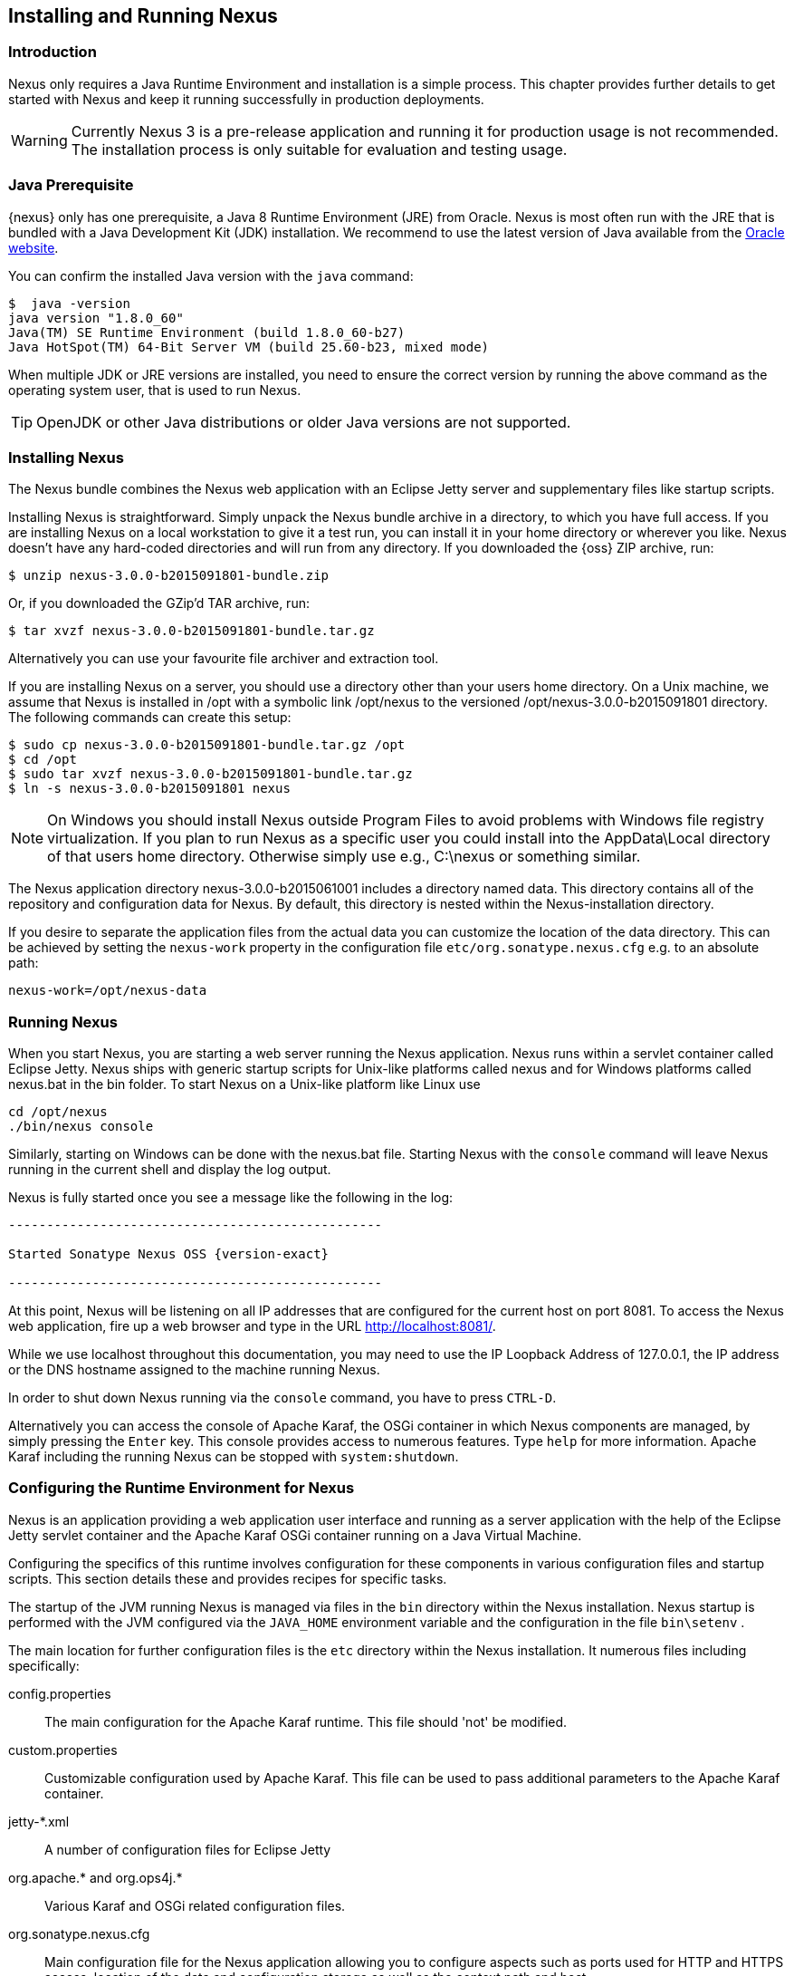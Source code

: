 [[install]]
== Installing and Running Nexus

[[install-introduction]]
=== Introduction

Nexus only requires a Java Runtime Environment and installation is a simple process. This chapter provides further
details to get started with Nexus and keep it running successfully in production deployments.

WARNING: Currently Nexus 3 is a pre-release application and running it for production usage is not recommended. 
The installation process is only suitable for evaluation and testing usage.

=== Java Prerequisite

{nexus} only has one prerequisite, a Java 8 Runtime Environment (JRE) from Oracle. Nexus is most often run with 
the JRE that is bundled with a Java Development Kit (JDK) installation. We recommend to use the latest version of 
Java available from the http://www.oracle.com/technetwork/java/javase/downloads/index.html[Oracle website].

You can confirm the installed Java version with the `java` command:

----
$  java -version
java version "1.8.0_60"
Java(TM) SE Runtime Environment (build 1.8.0_60-b27)
Java HotSpot(TM) 64-Bit Server VM (build 25.60-b23, mixed mode)
----

When multiple JDK or JRE versions are installed, you need to ensure the correct version by running the above 
command as the operating system user, that is used to run Nexus.

TIP: OpenJDK or other Java distributions or older Java versions are not supported.

////
TBD with NEXUS-9312
[[install-sect-downloading]]
=== Downloading Nexus

There are two distributions of Nexus: http://nexus.sonatype.org/[Nexus OSS] and
http://links.sonatype.com/products/nexus/pro/home[Nexus Pro].  {oss} is a fully-featured repository manager which can be
freely used, customized, and distributed under the Eclipse Public License (EPL Version 1). {pro} is a distribution of
Nexus with features that are relevant to large enterprises and organizations which require complex procurement and
staging workflows in addition to more advanced LDAP integration, Atlassian Crowd support, and other development
infrastructure. The differences between {oss} and {pro} are explored in the previous chapter.

==== Downloading {oss}

To download the latest {oss} distribution, go to http://www.sonatype.org/nexus/go[http://www.sonatype.org/nexus/go] and
choose Nexus (TGZ) or Nexus (ZIP) shown in <<fig-installing-open-source-dl>>. This will download a a Gzip TAR (TGZ) or a
ZIP with identical contents. Your download will be file named +nexus-2.9.0-02-bundle.zip+ or
+nexus-2.9.0-02-bundle.tar.gz+.

[[fig-installing-open-source-dl]]
.Downloading {oss}
image::figs/web/installing-open-source-dl.png[scale=50]

Older versions can be downloaded following the link at the bottom of <<fig-installing-open-source-dl>> and selecting a
version and archive type in the page displayed in <<fig-installing-open-source-dl-select>>.

[[fig-installing-open-source-dl-select]]
.Selecting a Specific Version of {oss} to Download
image::figs/web/installing-open-source-dl-select.png[scale=50]



==== Downloading {pro}

{pro} can be downloaded as +zip+ or +tar.gz+ archive from http://links.sonatype.com/products/nexus/pro/download[the
Nexus Pro support download page]. Existing customers with access to the support system can also download it directly
from the http://links.sonatype.com/products/nexus/pro/support[Nexus Pro Support landing page].

TIP: Use the http://www.sonatype.com/nexus/free-trial[{pro} trial version] for an evaluation.
////

===  Installing Nexus

The Nexus bundle combines the Nexus web application with an Eclipse Jetty server and supplementary files like 
startup scripts.

Installing Nexus is straightforward. Simply unpack the Nexus bundle archive in a directory, to which you have full
access. If you are installing Nexus on a local workstation to give it a test run, you can install it in your home
directory or wherever you like. Nexus doesn't have any hard-coded directories and will run from any directory. If 
you downloaded the {oss} ZIP archive, run:

----
$ unzip nexus-3.0.0-b2015091801-bundle.zip
----

Or, if you downloaded the GZip'd TAR archive, run:

----
$ tar xvzf nexus-3.0.0-b2015091801-bundle.tar.gz
----

Alternatively you can use your favourite file archiver and extraction tool.

If you are installing Nexus on a server, you should use a directory other than your users home directory. On a 
Unix machine, we assume that Nexus is installed in +/opt+ with a symbolic link +/opt/nexus+ to the versioned
+/opt/nexus-3.0.0-b2015091801+ directory. The following commands can create this setup:

----
$ sudo cp nexus-3.0.0-b2015091801-bundle.tar.gz /opt
$ cd /opt
$ sudo tar xvzf nexus-3.0.0-b2015091801-bundle.tar.gz
$ ln -s nexus-3.0.0-b2015091801 nexus
----
////
Using a generic symbolic link +nexus+ to a specific version is a common practice which makes it easier to upgrade when a
newer version of Nexus is made available.
////


NOTE: On Windows you should install Nexus outside +Program Files+ to avoid problems with Windows file registry
virtualization. If you plan to run Nexus as a specific user you could install into the +AppData\Local+ directory 
of that users home directory. Otherwise simply use e.g., +C:\nexus+ or something similar.

The Nexus application directory +nexus-3.0.0-b2015061001+ includes a directory named +data+. This directory 
contains all of the repository and configuration data for Nexus. By default, this directory is nested within the 
Nexus-installation directory.

If you desire to separate the application files from the actual data you can customize the location of the +data+
directory. This can be achieved by setting the `nexus-work` property in the configuration file
`etc/org.sonatype.nexus.cfg` e.g. to an absolute path:

----
nexus-work=/opt/nexus-data
----

////
[[install-sect-upgrading]]
=== Upgrading Nexus

Since Nexus separates its configuration and data storage from the application, it is easy to upgrade an existing Nexus
installation.

To upgrade Nexus, unpack the Nexus archive in the directory that contains the existing Nexus installation. Once the
archive is unpacked, the new Nexus application directory should be a sibling to your existing +TBD+ directory.

If you have defined a symbolic link for the version of Nexus to use, stop the server and change that to point at the new
Nexus application directory. When you start the new instance of Nexus it will read the existing repository configuration
from the +TBD+ directory.  Depending on the version you upgrade from and to, some maintenance tasks like rebuilding the
internal indices can be necessary. Please refer to the http://links.sonatype.com/products/nexus/oss/upgrading[upgrade
notes] of the new release for more information on this. In addition, a review of the
http://links.sonatype.com/products/nexus/oss/release-notes[release notes] can be very useful to get a better
understanding of potential, additional steps required.

If you are using any additional plugins supplied by Sonatype, the new version of Nexus you downloaded will contain a
newer version of the plugin. Be sure to copy the new version from the +optional-plugins+ folder to the
+plugin-repository+ folder, as documented in <<install-additional-plugins>>, and restart Nexus.

Externally supplied plugins are updated by simply replacing the folder with the plugin with the new version.

This automatic upgrade of Nexus works for nearly all update ranges. All 2.x versions can directly upgrade to the latest
version. All 1.x version can upgrade to 2.7.x maximum. If you need to upgrade from 1.x to a newer version, you need to
perform an intermediate upgrade step to a 2.x version.

NOTE: The same upgrade process can be used to change from the open source to the professional version of Nexus.
////

[[install-sect-running]]
=== Running Nexus

When you start Nexus, you are starting a web server running the Nexus application. Nexus runs within a servlet 
container called Eclipse Jetty. Nexus ships with generic startup scripts for Unix-like platforms called +nexus+ 
and for Windows platforms called +nexus.bat+ in the +bin+ folder. To start Nexus on a Unix-like platform like 
Linux use

----
cd /opt/nexus
./bin/nexus console
----

Similarly, starting on Windows can be done with the +nexus.bat+ file. Starting Nexus with the `console` command 
will leave Nexus running in the current shell and display the log output.

Nexus is fully started once you see a message like the following in the log:

[subs="attributes"]
----
-------------------------------------------------

Started Sonatype Nexus OSS {version-exact}

-------------------------------------------------
----

At this point, Nexus will be listening on all IP addresses that are configured for the current host on port 8081. 
To access the Nexus web application, fire up a web browser and type in the URL http://localhost:8081/[http://localhost:8081/].

While we use +localhost+ throughout this documentation, you may need to use the IP Loopback Address of 
+127.0.0.1+, the IP address or the DNS hostname assigned to the machine running Nexus.

In order to shut down Nexus running via the `console` command, you have to press `CTRL-D`.

Alternatively you can access the console of Apache Karaf, the OSGi container in which Nexus components are 
managed, by simply pressing the `Enter` key. This console provides access to numerous features. Type `help` for 
more information. Apache Karaf including the running Nexus can be stopped with `system:shutdown`.

[[configure-runtime]]
=== Configuring the Runtime Environment for Nexus

Nexus is an application providing a web application user interface and running as a server application with the 
help of the Eclipse Jetty servlet container and the Apache Karaf OSGi container running on a Java Virtual Machine.

Configuring the specifics of this runtime involves configuration for these components in various configuration 
files and startup scripts. This section details these and provides recipes for specific tasks.

The startup of the JVM running Nexus is managed via files in the `bin` directory within the Nexus installation. 
Nexus startup is performed with the JVM configured via the `JAVA_HOME` environment variable and the configuration 
in the file `bin\setenv` .

The main location for further configuration files is the `etc` directory within the Nexus installation. It 
numerous files including specifically:

config.properties:: The main configuration for the Apache Karaf runtime. This file should 'not' be modified.

custom.properties:: Customizable configuration used by Apache Karaf. This file can be used to pass additional 
parameters to the Apache Karaf container.

jetty-*.xml:: A number of configuration files for Eclipse Jetty

org.apache.* and org.ops4j.*:: Various Karaf and OSGi related configuration files.

org.sonatype.nexus.cfg:: Main configuration file for the Nexus application allowing you to configure aspects 
such as ports used for HTTP and HTTPS access, location of the data and configuration storage as well as the 
context path and host.

system.properties:: Configuration parameters used for the JVM and application start up.

////
/* Local Variables: */
/* ispell-personal-dictionary: "ispell.dict" */
/* End:             */
////
